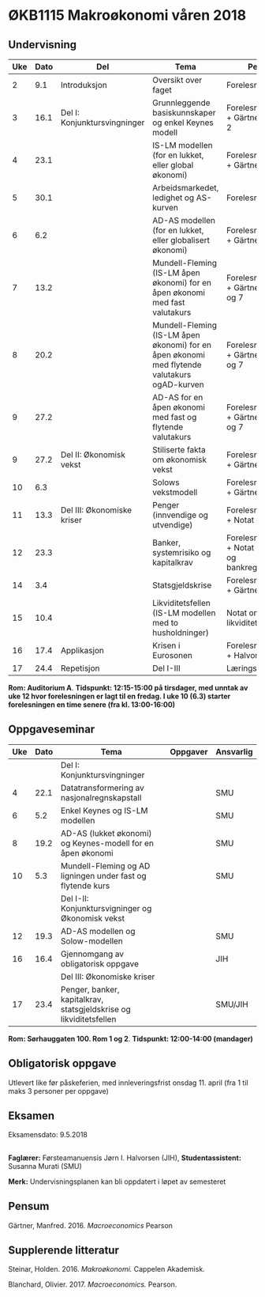 #+OPTIONS: html-postamble:nil
#+OPTIONS: num:nil
#+OPTIONS: toc:nil
#+TITLE: 

* ØKB1115 Makroøkonomi våren 2018
** Undervisning

| Uke | Dato | Del                          | Tema                                                                                         | Pensum                                                    | Ansvarlig | Merknad           |   |   |
|-----+------+------------------------------+----------------------------------------------------------------------------------------------+-----------------------------------------------------------+-----------+-------------------+---+---|
|   2 |  9.1 | Introduksjon                 | Oversikt over faget                                                                          | Forelesningsnotater                                       | JIH       |                   |   |   |
|-----+------+------------------------------+----------------------------------------------------------------------------------------------+-----------------------------------------------------------+-----------+-------------------+---+---|
|   3 | 16.1 | Del I: Konjunktursvingninger | Grunnleggende basiskunnskaper og enkel Keynes modell                                         | Forelesningsnotater + Gärtner kap 1 og 2                  | JIH       |                   |   |   |
|   4 | 23.1 |                              | IS-LM modellen (for en lukket, eller global økonomi)                                         | Forelesningsnotater + Gärtner kap 3                       | JIH       |                   |   |   |
|   5 | 30.1 |                              | Arbeidsmarkedet, ledighet og AS-kurven                                                       | Forelesningsnotater                                       | JIH       |                   |   |   |
|   6 |  6.2 |                              | AD-AS modellen (for en lukket, eller globalisert økonomi)                                    | Forelesningsnotater + Gärtner kap 7                       | JIH       |                   |   |   |
|   7 | 13.2 |                              | Mundell-Fleming (IS-LM åpen økonomi) for en åpen økonomi med fast valutakurs                 | Forelesningsnotater + Gärtner kap 4, 5 og 7               | JIH       |                   |   |   |
|   8 | 20.2 |                              | Mundell-Fleming (IS-LM åpen økonomi) for en åpen økonomi med flytende valutakurs ogAD-kurven | Forelesningsnotater + Gärtner kap 4, 6 og 7               | JIH       |                   |   |   |
|   9 | 27.2 |                              | AD-AS for en åpen økonomi med fast og flytende valutakurs                                    | Forelesningsnotater + Gärtner kap 4, 6 og 7               | JIH       |                   |   |   |
|-----+------+------------------------------+----------------------------------------------------------------------------------------------+-----------------------------------------------------------+-----------+-------------------+---+---|
|   9 | 27.2 | Del II: Økonomisk vekst      | Stiliserte fakta om økonomisk vekst                                                          | Forelesningsnotater + Gärtner kap 9                       | JIH       |                   |   |   |
|  10 |  6.3 |                              | Solows vekstmodell                                                                           | Forelesningsnotater + Gärtner kap 9                       | JIH       | Starter kl. 13:00 |   |   |
|-----+------+------------------------------+----------------------------------------------------------------------------------------------+-----------------------------------------------------------+-----------+-------------------+---+---|
|  11 | 13.3 | Del III: Økonomiske kriser   | Penger (innvendige og utvendige)                                                             | Forelesningsnotater + Notat om penger                     | JIH       |                   |   |   |
|  12 | 23.3 |                              | Banker, systemrisiko og kapitalkrav                                                          | Forelesningsnotater + Notat om banker og bankreguleringer | JIH       | Denne forelesningen er på fredag |   |   |
|  14 |  3.4 |                              | Statsgjeldskrise                                                                             | Forelesningsnotater + Gärtner kap 14                      | JIH       |                   |   |   |
|  15 | 10.4 |                              | Likviditetsfellen (IS-LM modellen med to husholdninger)                                      | Notat om likviditetsfellen                                | JIH       |                   |   |   |
|-----+------+------------------------------+----------------------------------------------------------------------------------------------+-----------------------------------------------------------+-----------+-------------------+---+---|
|  16 | 17.4 | Applikasjon                  | Krisen i Eurosonen                                                                           | Forelesningsnotater + Halvorsen 2014                      | JIH       |                   |   |   |
|-----+------+------------------------------+----------------------------------------------------------------------------------------------+-----------------------------------------------------------+-----------+-------------------+---+---|
|  17 | 24.4 | Repetisjon                   | Del I-III                                                                                    | Læringsmål                                                | JIH       |                   |   |   |
|-----+------+------------------------------+----------------------------------------------------------------------------------------------+-----------------------------------------------------------+-----------+-------------------+---+---|
**Rom: Auditorium A**. **Tidspunkt: 12:15-15:00 på tirsdager, med unntak av uke 12 hvor forelesningen er lagt til en fredag. I uke 10 (6.3) starter forelesningen en time senere (fra kl. 13:00-16:00)**

** Oppgaveseminar
| Uke | Dato | Tema                                                                                     | Oppgaver | Ansvarlig |
|-----+------+------------------------------------------------------------------------------------------+----------+-----------|
|     |      | Del I: Konjunktursvingninger                                                             |          |           |
|   4 | 22.1 | Datatransformering av nasjonalregnskapstall                                              |          | SMU       |
|   6 |  5.2 | Enkel Keynes og IS-LM modellen                                                           |          | SMU       |
|   8 | 19.2 | AD-AS (lukket økonomi) og Keynes-modell for en åpen økonomi                              |          | SMU       |
|  10 |  5.3 | Mundell-Fleming og AD ligningen under fast og flytende kurs                                                                                         |          | SMU       |
|-----+------+------------------------------------------------------------------------------------------+----------+-----------|
|     |      | Del I-II: Konjunktursvigninger og Økonomisk vekst                                        |          |           |
|  12 | 19.3 | AD-AS modellen og Solow-modellen                                                         |          | SMU       |
|-----+------+------------------------------------------------------------------------------------------+----------+-----------|
|  16 | 16.4 | Gjennomgang av obligatorisk oppgave                                                      |          | JIH       |
|-----+------+------------------------------------------------------------------------------------------+----------+-----------|
|     |      | Del III: Økonomiske kriser                                                               |          |           |
|  17 | 23.4 | Penger, banker, kapitalkrav, statsgjeldskrise og likviditetsfellen                       |          | SMU/JIH   |
|-----+------+------------------------------------------------------------------------------------------+----------+-----------|
**Rom: Sørhauggaten 100. Rom 1 og 2**. **Tidspunkt: 12:00-14:00 (mandager)**

** Obligatorisk oppgave
Utlevert like før påskeferien, med innleveringsfrist onsdag 11. april (fra 1 til maks 3 personer per oppgave)

** Eksamen
Eksamensdato: 9.5.2018

** 
*Faglærer:* Førsteamanuensis Jørn I. Halvorsen (JIH), *Studentassistent:* Susanna Murati (SMU) 

*Merk:* Undervisningsplanen kan bli oppdatert i løpet av semesteret 

** Pensum
Gärtner, Manfred. 2016. /Macroeconomics/ Pearson

** Supplerende litteratur
Steinar, Holden. 2016. /Makroøkonomi./ Cappelen Akademisk.

Blanchard, Olivier. 2017. /Macroeconomics./ Pearson.

